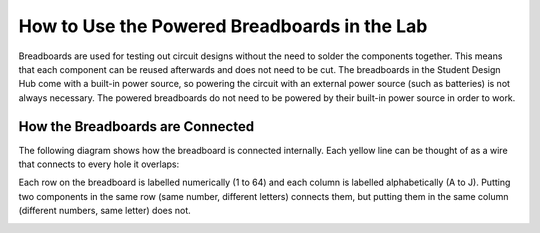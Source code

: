 How to Use the Powered Breadboards in the Lab
=======================
.. image:: BreadBoard.jpg
   :width: 400px
Breadboards are used for testing out circuit designs without the need to solder the components together. This means that each component can be reused afterwards and does not need to be cut. The breadboards in the Student Design Hub come with a built-in power source, so powering the circuit with an external power source (such as batteries) is not always necessary. The powered breadboards do not need to be powered by their built-in power source in order to work.

How the Breadboards are Connected
---------------------------------
The following diagram shows how the breadboard is connected internally. Each yellow line can be thought of as a wire that connects to every hole it overlaps:

.. image:: BreadBoardDiagram.jpg
   :width: 600px
   
Each row on the breadboard is labelled numerically (1 to 64) and each column is labelled alphabetically (A to J). Putting two components in the same row (same number, different letters) connects them, but putting them in the same column (different numbers, same letter) does not.

.. image:: BreadBoardGrid.jpg
   :width: 600px
   
.. image:: WiresConnected.jpg
   :width: 600px
   
.. image:: WiresNotConnected.jpg
   :width: 600px
